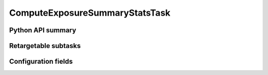 .. lsst-task-topic:: lsst.pipe.tasks.computeExposureSummaryStats.ComputeExposureSummaryStatsTask

###############################
ComputeExposureSummaryStatsTask
###############################

.. _lsst.pipe.tasks.computeExposureSummaryStats.ComputeExposureSummaryStatsTask-api:

Python API summary
==================

.. lsst-task-api-summary:: lsst.pipe.tasks.computeExposureSummaryStats.ComputeExposureSummaryStatsTask

.. _lsst.pipe.tasks.computeExposureSummaryStats.ComputeExposureSummaryStatsTask-subtasks:

Retargetable subtasks
=====================

.. lsst-task-config-subtasks:: lsst.pipe.tasks.computeExposureSummaryStats.ComputeExposureSummaryStatsTask

.. _lsst.pipe.tasks.computeExposureSummaryStats.ComputeExposureSummaryStatsTask-configs:

Configuration fields
====================

.. lsst-task-config-fields:: lsst.pipe.tasks.computeExposureSummaryStats.ComputeExposureSummaryStatsTask
